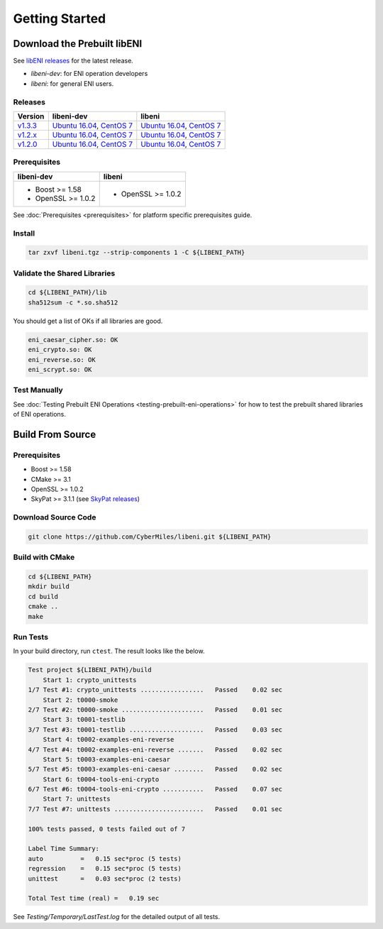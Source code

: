===============
Getting Started
===============

Download the Prebuilt libENI
----------------------------

See `libENI releases <https://github.com/CyberMiles/libeni/releases>`_
for the latest release.

- `libeni-dev`: for ENI operation developers
- `libeni`: for general ENI users.

Releases
````````
+---------+----------------------------+----------------------------+
| Version | libeni-dev                 | libeni                     |
+=========+============================+============================+
| v1.3.3_ | `Ubuntu 16.04 <ud133_>`__, | `Ubuntu 16.04 <uu133_>`__, |
|         | `CentOS 7 <cd133_>`__      | `CentOS 7 <cu133_>`__      |
+---------+----------------------------+----------------------------+
| v1.2.x_ | `Ubuntu 16.04 <ud12x_>`__, | `Ubuntu 16.04 <uu12x_>`__, |
|         | `CentOS 7 <cd12x_>`__      | `CentOS 7 <cu12x_>`__      |
+---------+----------------------------+----------------------------+
| v1.2.0_ | `Ubuntu 16.04 <ud120_>`__, | `Ubuntu 16.04 <uu120_>`__, |
|         | `CentOS 7 <cd120_>`__      | `CentOS 7 <cu120_>`__      |
+---------+----------------------------+----------------------------+

.. _v1.3.3: https://github.com/CyberMiles/libeni/releases/tag/v1.3.3
.. _ud133: https://github.com/CyberMiles/libeni/releases/download/v1.3.3/libeni-1.3.3-dev_ubuntu-16.04.tgz
.. _uu133: https://github.com/CyberMiles/libeni/releases/download/v1.3.3/libeni-1.3.3_ubuntu-16.04.tgz
.. _cd133: https://github.com/CyberMiles/libeni/releases/download/v1.3.3/libeni-1.3.3-dev_centos-7.tgz
.. _cu133: https://github.com/CyberMiles/libeni/releases/download/v1.3.3/libeni-1.3.3_centos-7.tgz

.. _v1.2.x: https://github.com/CyberMiles/libeni/releases/tag/v1.2.x
.. _ud12x: https://github.com/CyberMiles/libeni/releases/download/v1.2.x/libeni-1.2.x-dev_ubuntu-16.04.tgz
.. _uu12x: https://github.com/CyberMiles/libeni/releases/download/v1.2.x/libeni-1.2.x_ubuntu-16.04.tgz
.. _cd12x: https://github.com/CyberMiles/libeni/releases/download/v1.2.x/libeni-1.2.x-dev_centos-7.tgz
.. _cu12x: https://github.com/CyberMiles/libeni/releases/download/v1.2.x/libeni-1.2.x_centos-7.tgz

.. _v1.2.0: https://github.com/CyberMiles/libeni/releases/tag/v1.2.0
.. _ud120: https://github.com/CyberMiles/libeni/releases/download/v1.2.0/libeni-1.2.0-dev_ubuntu-16.04.tgz
.. _uu120: https://github.com/CyberMiles/libeni/releases/download/v1.2.0/libeni-1.2.0_ubuntu-16.04.tgz
.. _cd120: https://github.com/CyberMiles/libeni/releases/download/v1.2.0/libeni-1.2.0-dev_centos-7.tgz
.. _cu120: https://github.com/CyberMiles/libeni/releases/download/v1.2.0/libeni-1.2.0_centos-7.tgz

Prerequisites
`````````````
+----------------------------+----------------------------+
| libeni-dev                 | libeni                     |
+============================+============================+
| - Boost >= 1.58            | - OpenSSL >= 1.0.2         |
| - OpenSSL >= 1.0.2         |                            |
+----------------------------+----------------------------+

See :doc:`Prerequisites <prerequisites>` for platform specific prerequisites guide.

Install
```````

.. code:: bash

  tar zxvf libeni.tgz --strip-components 1 -C ${LIBENI_PATH}

Validate the Shared Libraries
`````````````````````````````

.. code:: bash

  cd ${LIBENI_PATH}/lib
  sha512sum -c *.so.sha512

You should get a list of OKs if all libraries are good.

.. code:: bash

  eni_caesar_cipher.so: OK
  eni_crypto.so: OK
  eni_reverse.so: OK
  eni_scrypt.so: OK

Test Manually
`````````````

See :doc:`Testing Prebuilt ENI Operations <testing-prebuilt-eni-operations>`
for how to test the prebuilt shared libraries of ENI operations.

Build From Source
-----------------

Prerequisites
`````````````

- Boost >= 1.58
- CMake >= 3.1
- OpenSSL >= 1.0.2
- SkyPat >= 3.1.1 (see `SkyPat releases <https://github.com/skymizer/SkyPat/releases/>`_)

Download Source Code
````````````````````

.. code:: bash

  git clone https://github.com/CyberMiles/libeni.git ${LIBENI_PATH}

Build with CMake
````````````````

.. code:: bash

  cd ${LIBENI_PATH}
  mkdir build
  cd build
  cmake ..
  make

Run Tests
`````````

In your build directory, run ``ctest``.
The result looks like the below.

.. code:: bash

  Test project ${LIBENI_PATH}/build
      Start 1: crypto_unittests
  1/7 Test #1: crypto_unittests .................   Passed    0.02 sec
      Start 2: t0000-smoke
  2/7 Test #2: t0000-smoke ......................   Passed    0.01 sec
      Start 3: t0001-testlib
  3/7 Test #3: t0001-testlib ....................   Passed    0.03 sec
      Start 4: t0002-examples-eni-reverse
  4/7 Test #4: t0002-examples-eni-reverse .......   Passed    0.02 sec
      Start 5: t0003-examples-eni-caesar
  5/7 Test #5: t0003-examples-eni-caesar ........   Passed    0.02 sec
      Start 6: t0004-tools-eni-crypto
  6/7 Test #6: t0004-tools-eni-crypto ...........   Passed    0.07 sec
      Start 7: unittests
  7/7 Test #7: unittests ........................   Passed    0.01 sec
  
  100% tests passed, 0 tests failed out of 7
  
  Label Time Summary:
  auto          =   0.15 sec*proc (5 tests)
  regression    =   0.15 sec*proc (5 tests)
  unittest      =   0.03 sec*proc (2 tests)
  
  Total Test time (real) =   0.19 sec

See `Testing/Temporary/LastTest.log` for the detailed output of all tests.
